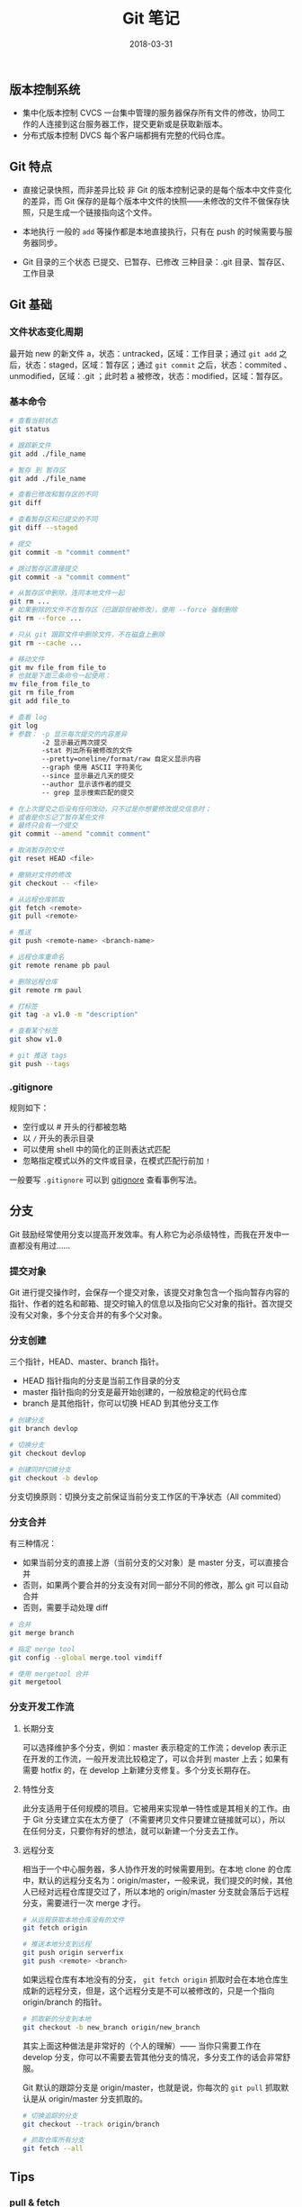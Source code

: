 #+HUGO_BASE_DIR: ~/Documents/hugo-static/
#+hugo_section: notes
#+hugo_auto_set_lstmod: t

#+TITLE: Git 笔记

#+DATE: 2018-03-31
#+OPTIONS: toc:nil

** 版本控制系统
- 集中化版本控制 CVCS
  一台集中管理的服务器保存所有文件的修改，协同工作的人连接到这台服务器工作，提交更新或是获取新版本。
- 分布式版本控制 DVCS
  每个客户端都拥有完整的代码仓库。

** Git 特点
- 直接记录快照，而非差异比较
  非 Git 的版本控制记录的是每个版本中文件变化的差异，而 Git 保存的是每个版本中文件的快照——未修改的文件不做保存快照，只是生成一个链接指向这个文件。

- 本地执行
  一般的 =add= 等操作都是本地直接执行，只有在 push 的时候需要与服务器同步。

- Git 目录的三个状态
  已提交、已暂存、已修改
  三种目录：.git 目录、暂存区、工作目录

** Git 基础
*** 文件状态变化周期
最开始 new 的新文件 a，状态：untracked，区域：工作目录；通过 =git add= 之后，状态：staged，区域：暂存区；通过 =git commit= 之后，状态：commited 、unmodified，区域：.git ；此时若 a 被修改，状态：modified，区域：暂存区。

*** 基本命令
#+BEGIN_SRC sh
# 查看当前状态
git status

# 跟踪新文件
git add ./file_name

# 暂存 到 暂存区
git add ./file_name

# 查看已修改和暂存区的不同
git diff

# 查看暂存区和已提交的不同
git diff --staged

# 提交
git commit -m "commit comment"

# 跳过暂存区直接提交
git commit -a "commit comment"

# 从暂存区中删除，连同本地文件一起
git rm ...
# 如果删除的文件不在暂存区（已跟踪但被修改），使用 --force 强制删除
git rm --force ...

# 只从 git 跟踪文件中删除文件，不在磁盘上删除
git rm --cache ...

# 移动文件
git mv file_from file_to
# 也就是下面三条命令一起使用：
mv file_from file_to
git rm file_from
git add file_to

# 查看 log
git log
# 参数： -p 显示每次提交的内容差异
        -2 显示最近两次提交
        -stat 列出所有被修改的文件
        --pretty=oneline/format/raw 自定义显示内容
        --graph 使用 ASCII 字符美化
        --since 显示最近几天的提交
        --author 显示该作者的提交
        -- grep 显示搜索匹配的提交

# 在上次提交之后没有任何改动，只不过是你想要修改提交信息时；
# 或者是你忘记了暂存某些文件
# 最终只会有一个提交
git commit --amend "commit comment"

# 取消暂存的文件
git reset HEAD <file>

# 撤销对文件的修改
git checkout -- <file>

# 从远程仓库抓取
git fetch <remote>
git pull <remote>

# 推送
git push <remote-name> <branch-name>

# 远程仓库重命名
git remote rename pb paul

# 删除远程仓库
git remote rm paul

# 打标签
git tag -a v1.0 -m "description"

# 查看某个标签
git show v1.0

# git 推送 tags
git push --tags
#+END_SRC
    
*** .gitignore
规则如下：
- 空行或以 # 开头的行都被忽略
- 以 =/= 开头的表示目录
- 可以使用 shell 中的简化的正则表达式匹配
- 忽略指定模式以外的文件或目录，在模式匹配行前加 =!=

一般要写 =.gitignore= 可以到 [[https://github.com/github/gitignore][gitignore]] 查看事例写法。

** 分支
Git 鼓励经常使用分支以提高开发效率。有人称它为必杀级特性，而我在开发中一直都没有用过……
*** 提交对象
Git 进行提交操作时，会保存一个提交对象，该提交对象包含一个指向暂存内容的指针、作者的姓名和邮箱、提交时输入的信息以及指向它父对象的指针。首次提交没有父对象，多个分支合并的有多个父对象。

*** 分支创建
三个指针，HEAD、master、branch 指针。
- HEAD 指针指向的分支是当前工作目录的分支
- master 指针指向的分支是最开始创建的，一般放稳定的代码仓库
- branch 是其他指针，你可以切换 HEAD 到其他分支工作

#+BEGIN_SRC sh
# 创建分支
git branch devlop

# 切换分支
git checkout devlop

# 创建同时切换分支
git checkout -b devlop
#+END_SRC

分支切换原则：切换分支之前保证当前分支工作区的干净状态（All commited）

*** 分支合并
有三种情况：
- 如果当前分支的直接上游（当前分支的父对象）是 master 分支，可以直接合并
- 否则，如果两个要合并的分支没有对同一部分不同的修改，那么 git 可以自动合并
- 否则，需要手动处理 diff

#+BEGIN_SRC sh
# 合并
git merge branch

# 指定 merge tool
git config --global merge.tool vimdiff

# 使用 mergetool 合并
git mergetool
#+END_SRC

*** 分支开发工作流
**** 长期分支
可以选择维护多个分支，例如：master 表示稳定的工作流；develop 表示正在开发的工作流，一般开发流比较稳定了，可以合并到 master 上去；如果有需要 hotfix 的，在 develop 上新建分支修复。多个分支长期存在。

**** 特性分支
此分支适用于任何规模的项目。它被用来实现单一特性或是其相关的工作。由于 Git 分支建立实在太方便了（不需要拷贝文件只要建立链接就可以），所以在任何分支，只要你有好的想法，就可以新建一个分支去工作。

**** 远程分支
相当于一个中心服务器，多人协作开发的时候需要用到。在本地 clone 的仓库中，默认的远程分支名为：origin/master，一般来说，我们提交的时候，其他人已经对远程仓库提交过了，所以本地的 origin/master 分支就会落后于远程分支，需要进行一次 merge 才行。

#+BEGIN_SRC sh
# 从远程获取本地仓库没有的文件
git fetch origin

# 推送本地分支到远程
git push origin serverfix
git push <remote> <branch>
#+END_SRC

如果远程仓库有本地没有的分支， =git fetch origin= 抓取时会在本地仓库生成新的远程分支，但是，这个远程分支是不可以被修改的，只是一个指向 origin/branch 的指针。

#+BEGIN_SRC sh
# 抓取新的分支到本地
git checkout -b new_branch origin/new_branch
#+END_SRC

其实上面这种做法是非常好的（个人的理解）—— 当你只需要工作在 develop 分支，你可以不需要去管其他分支的情况，多分支工作的话会非常舒服。

Git 默认的跟踪分支是 origin/master，也就是说，你每次的 =git pull= 抓取默认是从 origin/master 分支抓取的。

#+BEGIN_SRC sh
# 切换追踪的分支
git checkout --track origin/branch

# 抓取仓库所有分支
git fetch --all
#+END_SRC

** Tips
*** pull & fetch
=git pull= 包括 =git fetch= 和 =git merge= ，它会自动帮你 merge

*** 变基
提供了一种除了 merge 之外的分支合并方法，但其实原理还是 merge。
所谓变基就是将分支的基点（自命名，也就是分叉点）移到 master 的位置，变基之后，merge 就会很方便，无非移动 master 指针的事。

变基是将一系列提交按照原有次序一次应用到另一分支上，而合并是把最终结果合在一起。变基的好处就是使得项目管理很条例。

#+BEGIN_SRC sh
# 将 server 并到 master
git rebase master server
#+END_SRC

注意：不要在远程仓库执行变基。

** Git 原理
